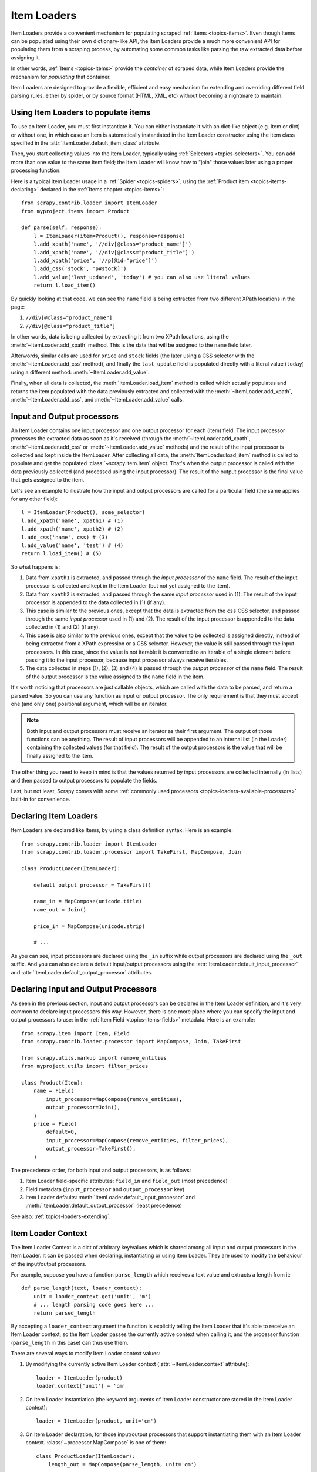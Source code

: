 .. _topics-loaders:

============
Item Loaders
============

.. module:: scrapy.contrib.loader
   :synopsis: Item Loader class

Item Loaders provide a convenient mechanism for populating scraped :ref:`Items
<topics-items>`. Even though Items can be populated using their own
dictionary-like API, the Item Loaders provide a much more convenient API for
populating them from a scraping process, by automating some common tasks like
parsing the raw extracted data before assigning it.

In other words, :ref:`Items <topics-items>` provide the *container* of
scraped data, while Item Loaders provide the mechanism for *populating* that
container.

Item Loaders are designed to provide a flexible, efficient and easy mechanism
for extending and overriding different field parsing rules, either by spider,
or by source format (HTML, XML, etc) without becoming a nightmare to maintain.

Using Item Loaders to populate items
====================================

To use an Item Loader, you must first instantiate it. You can either
instantiate it with an dict-like object (e.g. Item or dict) or without one, in
which case an Item is automatically instantiated in the Item Loader constructor
using the Item class specified in the :attr:`ItemLoader.default_item_class`
attribute.

Then, you start collecting values into the Item Loader, typically using
:ref:`Selectors <topics-selectors>`. You can add more than one value to
the same item field; the Item Loader will know how to "join" those values later
using a proper processing function.

Here is a typical Item Loader usage in a :ref:`Spider <topics-spiders>`, using
the :ref:`Product item <topics-items-declaring>` declared in the :ref:`Items
chapter <topics-items>`::

    from scrapy.contrib.loader import ItemLoader
    from myproject.items import Product

    def parse(self, response):
        l = ItemLoader(item=Product(), response=response)
        l.add_xpath('name', '//div[@class="product_name"]')
        l.add_xpath('name', '//div[@class="product_title"]')
        l.add_xpath('price', '//p[@id="price"]')
        l.add_css('stock', 'p#stock]')
        l.add_value('last_updated', 'today') # you can also use literal values
        return l.load_item()

By quickly looking at that code, we can see the ``name`` field is being
extracted from two different XPath locations in the page:

1. ``//div[@class="product_name"]``
2. ``//div[@class="product_title"]``

In other words, data is being collected by extracting it from two XPath
locations, using the :meth:`~ItemLoader.add_xpath` method. This is the
data that will be assigned to the ``name`` field later.

Afterwords, similar calls are used for ``price`` and ``stock`` fields
(the later using a CSS selector with the :meth:`~ItemLoader.add_css` method),
and finally the ``last_update`` field is populated directly with a literal value
(``today``) using a different method: :meth:`~ItemLoader.add_value`.

Finally, when all data is collected, the :meth:`ItemLoader.load_item` method is
called which actually populates and returns the item populated with the data
previously extracted and collected with the :meth:`~ItemLoader.add_xpath`,
:meth:`~ItemLoader.add_css`, and :meth:`~ItemLoader.add_value` calls.

.. _topics-loaders-processors:

Input and Output processors
===========================

An Item Loader contains one input processor and one output processor for each
(item) field. The input processor processes the extracted data as soon as it's
received (through the :meth:`~ItemLoader.add_xpath`, :meth:`~ItemLoader.add_css` or
:meth:`~ItemLoader.add_value` methods) and the result of the input processor is
collected and kept inside the ItemLoader. After collecting all data, the
:meth:`ItemLoader.load_item` method is called to populate and get the populated
:class:`~scrapy.item.Item` object.  That's when the output processor is
called with the data previously collected (and processed using the input
processor). The result of the output processor is the final value that gets
assigned to the item.

Let's see an example to illustrate how the input and output processors are
called for a particular field (the same applies for any other field)::

    l = ItemLoader(Product(), some_selector)
    l.add_xpath('name', xpath1) # (1)
    l.add_xpath('name', xpath2) # (2)
    l.add_css('name', css) # (3)
    l.add_value('name', 'test') # (4)
    return l.load_item() # (5)

So what happens is:

1. Data from ``xpath1`` is extracted, and passed through the *input processor* of
   the ``name`` field. The result of the input processor is collected and kept in
   the Item Loader (but not yet assigned to the item).

2. Data from ``xpath2`` is extracted, and passed through the same *input
   processor* used in (1). The result of the input processor is appended to the
   data collected in (1) (if any).

3. This case is similar to the previous ones, except that the data is extracted
   from the ``css`` CSS selector, and passed through the same *input
   processor* used in (1) and (2). The result of the input processor is appended to the
   data collected in (1) and (2) (if any).

4. This case is also similar to the previous ones, except that the value to be
   collected is assigned directly, instead of being extracted from a XPath
   expression or a CSS selector.
   However, the value is still passed through the input processors. In this
   case, since the value is not iterable it is converted to an iterable of a
   single element before passing it to the input processor, because input
   processor always receive iterables.

5. The data collected in steps (1), (2), (3) and (4) is passed through
   the *output processor* of the ``name`` field.
   The result of the output processor is the value assigned to the ``name``
   field in the item.

It's worth noticing that processors are just callable objects, which are called
with the data to be parsed, and return a parsed value. So you can use any
function as input or output processor. The only requirement is that they must
accept one (and only one) positional argument, which will be an iterator.

.. note:: Both input and output processors must receive an iterator as their
   first argument. The output of those functions can be anything. The result of
   input processors will be appended to an internal list (in the Loader)
   containing the collected values (for that field). The result of the output
   processors is the value that will be finally assigned to the item.

The other thing you need to keep in mind is that the values returned by input
processors are collected internally (in lists) and then passed to output
processors to populate the fields.

Last, but not least, Scrapy comes with some :ref:`commonly used processors
<topics-loaders-available-processors>` built-in for convenience.


Declaring Item Loaders
======================

Item Loaders are declared like Items, by using a class definition syntax. Here
is an example::

    from scrapy.contrib.loader import ItemLoader
    from scrapy.contrib.loader.processor import TakeFirst, MapCompose, Join

    class ProductLoader(ItemLoader):

        default_output_processor = TakeFirst()

        name_in = MapCompose(unicode.title)
        name_out = Join()

        price_in = MapCompose(unicode.strip)

        # ...

As you can see, input processors are declared using the ``_in`` suffix while
output processors are declared using the ``_out`` suffix. And you can also
declare a default input/output processors using the
:attr:`ItemLoader.default_input_processor` and
:attr:`ItemLoader.default_output_processor` attributes.

.. _topics-loaders-processors-declaring:

Declaring Input and Output Processors
=====================================

As seen in the previous section, input and output processors can be declared in
the Item Loader definition, and it's very common to declare input processors
this way. However, there is one more place where you can specify the input and
output processors to use: in the :ref:`Item Field <topics-items-fields>`
metadata. Here is an example::

    from scrapy.item import Item, Field
    from scrapy.contrib.loader.processor import MapCompose, Join, TakeFirst

    from scrapy.utils.markup import remove_entities
    from myproject.utils import filter_prices

    class Product(Item):
        name = Field(
            input_processor=MapCompose(remove_entities),
            output_processor=Join(),
        )
        price = Field(
            default=0,
            input_processor=MapCompose(remove_entities, filter_prices),
            output_processor=TakeFirst(),
        )

The precedence order, for both input and output processors, is as follows:

1. Item Loader field-specific attributes: ``field_in`` and ``field_out`` (most
   precedence)
2. Field metadata (``input_processor`` and ``output_processor`` key)
3. Item Loader defaults: :meth:`ItemLoader.default_input_processor` and
   :meth:`ItemLoader.default_output_processor` (least precedence)

See also: :ref:`topics-loaders-extending`.

.. _topics-loaders-context:

Item Loader Context
===================

The Item Loader Context is a dict of arbitrary key/values which is shared among
all input and output processors in the Item Loader. It can be passed when
declaring, instantiating or using Item Loader. They are used to modify the
behaviour of the input/output processors.

For example, suppose you have a function ``parse_length`` which receives a text
value and extracts a length from it::

    def parse_length(text, loader_context):
        unit = loader_context.get('unit', 'm')
        # ... length parsing code goes here ...
        return parsed_length

By accepting a ``loader_context`` argument the function is explicitly telling
the Item Loader that it's able to receive an Item Loader context, so the Item
Loader passes the currently active context when calling it, and the processor
function (``parse_length`` in this case) can thus use them.

There are several ways to modify Item Loader context values:

1. By modifying the currently active Item Loader context
   (:attr:`~ItemLoader.context` attribute)::

      loader = ItemLoader(product)
      loader.context['unit'] = 'cm'

2. On Item Loader instantiation (the keyword arguments of Item Loader
   constructor are stored in the Item Loader context)::

      loader = ItemLoader(product, unit='cm')

3. On Item Loader declaration, for those input/output processors that support
   instantiating them with an Item Loader context. :class:`~processor.MapCompose` is one of
   them::

       class ProductLoader(ItemLoader):
           length_out = MapCompose(parse_length, unit='cm')


ItemLoader objects
==================

.. class:: ItemLoader([item, selector, response], \**kwargs)

    Return a new Item Loader for populating the given Item. If no item is
    given, one is instantiated automatically using the class in
    :attr:`default_item_class`.

    When instantiated with a `selector` or a `response` parameters
    the :class:`ItemLoader` class provides convenient mechanisms for extracting
    data from web pages using :ref:`selectors <topics-selectors>`.

    :param item: The item instance to populate using subsequent calls to
        :meth:`~ItemLoader.add_xpath`, :meth:`~ItemLoader.add_css`,
        or :meth:`~ItemLoader.add_value`.
    :type item: :class:`~scrapy.item.Item` object

    :param selector: The selector to extract data from, when using the
        :meth:`add_xpath` (resp. :meth:`add_css`) or :meth:`replace_xpath`
        (resp. :meth:`replace_css`) method.
    :type selector: :class:`~scrapy.selector.Selector` object

    :param response: The response used to construct the selector using the
        :attr:`default_selector_class`, unless the selector argument is given,
        in which case this argument is ignored.
    :type response: :class:`~scrapy.http.Response` object

    The item, selector, response and the remaining keyword arguments are
    assigned to the Loader context (accessible through the :attr:`context` attribute).

    :class:`ItemLoader` instances have the following methods:

    .. method:: get_value(value, \*processors, \**kwargs)

        Process the given ``value`` by the given ``processors`` and keyword
        arguments.

        Available keyword arguments:

        :param re: a regular expression to use for extracting data from the
            given value using :meth:`~scrapy.utils.misc.extract_regex` method,
            applied before processors
        :type re: str or compiled regex

        Examples::

            >>> from scrapy.contrib.loader.processor import TakeFirst
            >>> loader.get_value(u'name: foo', TakeFirst(), unicode.upper, re='name: (.+)')
            'FOO`

    .. method:: add_value(field_name, value, \*processors, \**kwargs)

        Process and then add the given ``value`` for the given field.

        The value is first passed through :meth:`get_value` by giving the
        ``processors`` and ``kwargs``, and then passed through the
        :ref:`field input processor <topics-loaders-processors>` and its result
        appended to the data collected for that field. If the field already
        contains collected data, the new data is added.

        The given ``field_name`` can be ``None``, in which case values for
        multiple fields may be added. And the processed value should be a dict
        with field_name mapped to values.

        Examples::

            loader.add_value('name', u'Color TV')
            loader.add_value('colours', [u'white', u'blue'])
            loader.add_value('length', u'100')
            loader.add_value('name', u'name: foo', TakeFirst(), re='name: (.+)')
            loader.add_value(None, {'name': u'foo', 'sex': u'male'})

    .. method:: replace_value(field_name, value, \*processors, \**kwargs)

        Similar to :meth:`add_value` but replaces the collected data with the
        new value instead of adding it.
    .. method:: get_xpath(xpath, \*processors, \**kwargs)

        Similar to :meth:`ItemLoader.get_value` but receives an XPath instead of a
        value, which is used to extract a list of unicode strings from the
        selector associated with this :class:`ItemLoader`.

        :param xpath: the XPath to extract data from
        :type xpath: str

        :param re: a regular expression to use for extracting data from the
            selected XPath region
        :type re: str or compiled regex

        Examples::

            # HTML snippet: <p class="product-name">Color TV</p>
            loader.get_xpath('//p[@class="product-name"]')
            # HTML snippet: <p id="price">the price is $1200</p>
            loader.get_xpath('//p[@id="price"]', TakeFirst(), re='the price is (.*)')

    .. method:: add_xpath(field_name, xpath, \*processors, \**kwargs)

        Similar to :meth:`ItemLoader.add_value` but receives an XPath instead of a
        value, which is used to extract a list of unicode strings from the
        selector associated with this :class:`ItemLoader`.

        See :meth:`get_xpath` for ``kwargs``.

        :param xpath: the XPath to extract data from
        :type xpath: str

        Examples::

            # HTML snippet: <p class="product-name">Color TV</p>
            loader.add_xpath('name', '//p[@class="product-name"]')
            # HTML snippet: <p id="price">the price is $1200</p>
            loader.add_xpath('price', '//p[@id="price"]', re='the price is (.*)')

    .. method:: replace_xpath(field_name, xpath, \*processors, \**kwargs)

        Similar to :meth:`add_xpath` but replaces collected data instead of
        adding it.

    .. method:: get_css(css, \*processors, \**kwargs)

        Similar to :meth:`ItemLoader.get_value` but receives a CSS selector
        instead of a value, which is used to extract a list of unicode strings
        from the selector associated with this :class:`ItemLoader`.

        :param css: the CSS selector to extract data from
        :type css: str

        :param re: a regular expression to use for extracting data from the
            selected CSS region
        :type re: str or compiled regex

        Examples::

            # HTML snippet: <p class="product-name">Color TV</p>
            loader.get_css('p.product-name')
            # HTML snippet: <p id="price">the price is $1200</p>
            loader.get_css('p#price', TakeFirst(), re='the price is (.*)')

    .. method:: add_css(field_name, css, \*processors, \**kwargs)

        Similar to :meth:`ItemLoader.add_value` but receives a CSS selector
        instead of a value, which is used to extract a list of unicode strings
        from the selector associated with this :class:`ItemLoader`.

        See :meth:`get_css` for ``kwargs``.

        :param css: the CSS selector to extract data from
        :type css: str

        Examples::

            # HTML snippet: <p class="product-name">Color TV</p>
            loader.add_css('name', 'p.product-name')
            # HTML snippet: <p id="price">the price is $1200</p>
            loader.add_css('price', 'p#price', re='the price is (.*)')

    .. method:: replace_css(field_name, css, \*processors, \**kwargs)

        Similar to :meth:`add_css` but replaces collected data instead of
        adding it.

    .. method:: load_item()

        Populate the item with the data collected so far, and return it. The
        data collected is first passed through the :ref:`output processors
        <topics-loaders-processors>` to get the final value to assign to each
        item field.

    .. method:: get_collected_values(field_name)

        Return the collected values for the given field.

    .. method:: get_output_value(field_name)

        Return the collected values parsed using the output processor, for the
        given field. This method doesn't populate or modify the item at all.

    .. method:: get_input_processor(field_name)

        Return the input processor for the given field.

    .. method:: get_output_processor(field_name)

        Return the output processor for the given field.

    :class:`ItemLoader` instances have the following attributes:

    .. attribute:: item

        The :class:`~scrapy.item.Item` object being parsed by this Item Loader.

    .. attribute:: context

        The currently active :ref:`Context <topics-loaders-context>` of this
        Item Loader.

    .. attribute:: default_item_class

        An Item class (or factory), used to instantiate items when not given in
        the constructor.

    .. attribute:: default_input_processor

        The default input processor to use for those fields which don't specify
        one.

    .. attribute:: default_output_processor

        The default output processor to use for those fields which don't specify
        one.

    .. attribute:: default_selector_class

        The class used to construct the :attr:`selector` of this
        :class:`ItemLoader`, if only a response is given in the constructor.
        If a selector is given in the constructor this attribute is ignored.
        This attribute is sometimes overridden in subclasses.

    .. attribute:: selector

        The :class:`~scrapy.selector.Selector` object to extract data from.
        It's either the selector given in the constructor or one created from
        the response given in the constructor using the
        :attr:`default_selector_class`. This attribute is meant to be
        read-only.

.. _topics-loaders-extending:

Reusing and extending Item Loaders
==================================

As your project grows bigger and acquires more and more spiders, maintenance
becomes a fundamental problem, especially when you have to deal with many
different parsing rules for each spider, having a lot of exceptions, but also
wanting to reuse the common processors.

Item Loaders are designed to ease the maintenance burden of parsing rules,
without losing flexibility and, at the same time, providing a convenient
mechanism for extending and overriding them. For this reason Item Loaders
support traditional Python class inheritance for dealing with differences of
specific spiders (or groups of spiders).

Suppose, for example, that some particular site encloses their product names in
three dashes (e.g. ``---Plasma TV---``) and you don't want to end up scraping
those dashes in the final product names.

Here's how you can remove those dashes by reusing and extending the default
Product Item Loader (``ProductLoader``)::

    from scrapy.contrib.loader.processor import MapCompose
    from myproject.ItemLoaders import ProductLoader

    def strip_dashes(x):
        return x.strip('-')

    class SiteSpecificLoader(ProductLoader):
        name_in = MapCompose(strip_dashes, ProductLoader.name_in)

Another case where extending Item Loaders can be very helpful is when you have
multiple source formats, for example XML and HTML. In the XML version you may
want to remove ``CDATA`` occurrences. Here's an example of how to do it::

    from scrapy.contrib.loader.processor import MapCompose
    from myproject.ItemLoaders import ProductLoader
    from myproject.utils.xml import remove_cdata

    class XmlProductLoader(ProductLoader):
        name_in = MapCompose(remove_cdata, ProductLoader.name_in)

And that's how you typically extend input processors.

As for output processors, it is more common to declare them in the field metadata,
as they usually depend only on the field and not on each specific site parsing
rule (as input processors do). See also:
:ref:`topics-loaders-processors-declaring`.

There are many other possible ways to extend, inherit and override your Item
Loaders, and different Item Loaders hierarchies may fit better for different
projects. Scrapy only provides the mechanism; it doesn't impose any specific
organization of your Loaders collection - that's up to you and your project's
needs.

.. _topics-loaders-available-processors:

Available built-in processors
=============================

.. module:: scrapy.contrib.loader.processor
   :synopsis: A collection of processors to use with Item Loaders

Even though you can use any callable function as input and output processors,
Scrapy provides some commonly used processors, which are described below. Some
of them, like the :class:`MapCompose` (which is typically used as input
processor) compose the output of several functions executed in order, to
produce the final parsed value.

Here is a list of all built-in processors:

.. class:: Identity

    The simplest processor, which doesn't do anything. It returns the original
    values unchanged. It doesn't receive any constructor arguments nor accepts
    Loader contexts.

    Example::

        >>> from scrapy.contrib.loader.processor import Identity
        >>> proc = Identity()
        >>> proc(['one', 'two', 'three'])
        ['one', 'two', 'three']

.. class:: TakeFirst

    Returns the first non-null/non-empty value from the values received,
    so it's typically used as an output processor to single-valued fields.
    It doesn't receive any constructor arguments, nor accept Loader contexts.

    Example::

        >>> from scrapy.contrib.loader.processor import TakeFirst
        >>> proc = TakeFirst()
        >>> proc(['', 'one', 'two', 'three'])
        'one'

.. class:: Join(separator=u' ')

    Returns the values joined with the separator given in the constructor, which
    defaults to ``u' '``. It doesn't accept Loader contexts.

    When using the default separator, this processor is equivalent to the
    function: ``u' '.join``

    Examples::

        >>> from scrapy.contrib.loader.processor import Join
        >>> proc = Join()
        >>> proc(['one', 'two', 'three'])
        u'one two three'
        >>> proc = Join('<br>')
        >>> proc(['one', 'two', 'three'])
        u'one<br>two<br>three'

.. class:: Compose(\*functions, \**default_loader_context)

    A processor which is constructed from the composition of the given
    functions. This means that each input value of this processor is passed to
    the first function, and the result of that function is passed to the second
    function, and so on, until the last function returns the output value of
    this processor.

    By default, stop process on ``None`` value. This behaviour can be changed by
    passing keyword argument ``stop_on_none=False``.

    Example::

        >>> from scrapy.contrib.loader.processor import Compose
        >>> proc = Compose(lambda v: v[0], str.upper)
        >>> proc(['hello', 'world'])
        'HELLO'

    Each function can optionally receive a ``loader_context`` parameter. For
    those which do, this processor will pass the currently active :ref:`Loader
    context <topics-loaders-context>` through that parameter.

    The keyword arguments passed in the constructor are used as the default
    Loader context values passed to each function call. However, the final
    Loader context values passed to functions are overridden with the currently
    active Loader context accessible through the :meth:`ItemLoader.context`
    attribute.

.. class:: MapCompose(\*functions, \**default_loader_context)

    A processor which is constructed from the composition of the given
    functions, similar to the :class:`Compose` processor. The difference with
    this processor is the way internal results are passed among functions,
    which is as follows:

    The input value of this processor is *iterated* and the first function is
    applied to each element. The results of these function calls (one for each element)
    are concatenated to construct a new iterable, which is then used to apply the
    second function, and so on, until the last function is applied to each
    value of the list of values collected so far. The output values of the last
    function are concatenated together to produce the output of this processor.

    Each particular function can return a value or a list of values, which is
    flattened with the list of values returned by the same function applied to
    the other input values. The functions can also return ``None`` in which
    case the output of that function is ignored for further processing over the
    chain.

    This processor provides a convenient way to compose functions that only
    work with single values (instead of iterables). For this reason the
    :class:`MapCompose` processor is typically used as input processor, since
    data is often extracted using the
    :meth:`~scrapy.selector.Selector.extract` method of :ref:`selectors
    <topics-selectors>`, which returns a list of unicode strings.

    The example below should clarify how it works::

        >>> def filter_world(x):
        ...     return None if x == 'world' else x
        ...
        >>> from scrapy.contrib.loader.processor import MapCompose
        >>> proc = MapCompose(filter_world, unicode.upper)
        >>> proc([u'hello', u'world', u'this', u'is', u'scrapy'])
        [u'HELLO, u'THIS', u'IS', u'SCRAPY']

    As with the Compose processor, functions can receive Loader contexts, and
    constructor keyword arguments are used as default context values. See
    :class:`Compose` processor for more info.

